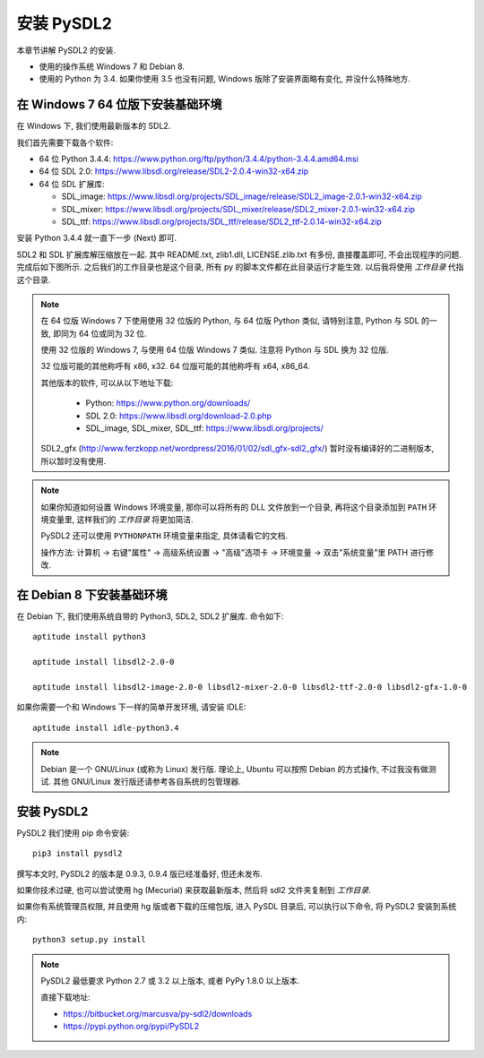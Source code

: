 安装 PySDL2
===========
本章节讲解 PySDL2 的安装.

* 使用的操作系统 Windows 7 和 Debian 8.
* 使用的 Python 为 3.4. 如果你使用 3.5 也没有问题, Windows
  版除了安装界面略有变化, 并没什么特殊地方.


在 Windows 7 64 位版下安装基础环境
----------------------------------
在 Windows 下, 我们使用最新版本的 SDL2.

我们首先需要下载各个软件:

* 64 位 Python 3.4.4: https://www.python.org/ftp/python/3.4.4/python-3.4.4.amd64.msi
* 64 位 SDL 2.0: https://www.libsdl.org/release/SDL2-2.0.4-win32-x64.zip
* 64 位 SDL 扩展库:

  - SDL_image: https://www.libsdl.org/projects/SDL_image/release/SDL2_image-2.0.1-win32-x64.zip
  - SDL_mixer: https://www.libsdl.org/projects/SDL_mixer/release/SDL2_mixer-2.0.1-win32-x64.zip
  - SDL_ttf: https://www.libsdl.org/projects/SDL_ttf/release/SDL2_ttf-2.0.14-win32-x64.zip

安装 Python 3.4.4 就一直下一步 (Next) 即可.

SDL2 和 SDL 扩展库解压缩放在一起. 其中 README.txt, zlib1.dll, LICENSE.zlib.txt
有多份, 直接覆盖即可, 不会出现程序的问题. 完成后如下图所示.
之后我们的工作目录也是这个目录, 所有 py 的脚本文件都在此目录运行才能生效.
以后我将使用 `工作目录` 代指这个目录.

|SDL2-unzipped|

.. note::

  在 64 位版 Windows 7 下使用使用 32 位版的 Python, 与 64 位版 Python 类似,
  请特别注意, Python 与 SDL 的一致, 即同为 64 位或同为 32 位.

  使用 32 位版的 Windows 7, 与使用 64 位版 Windows 7 类似. 注意将 Python 与 SDL
  换为 32 位版.

  32 位版可能的其他称呼有 x86, x32. 64 位版可能的其他称呼有 x64, x86_64.

  其他版本的软件, 可以从以下地址下载:

    - Python: https://www.python.org/downloads/
    - SDL 2.0: https://www.libsdl.org/download-2.0.php
    - SDL_image, SDL_mixer, SDL_ttf: https://www.libsdl.org/projects/

  SDL2_gfx (http://www.ferzkopp.net/wordpress/2016/01/02/sdl_gfx-sdl2_gfx/)
  暂时没有编译好的二进制版本, 所以暂时没有使用.

.. note::

  如果你知道如何设置 Windows 环境变量, 那你可以将所有的 DLL 文件放到一个目录,
  再将这个目录添加到 ``PATH`` 环境变量里, 这样我们的 `工作目录` 将更加简洁.

  PySDL2 还可以使用 ``PYTHONPATH`` 环境变量来指定, 具体请看它的文档.

  操作方法: 计算机 -> 右键"属性" -> 高级系统设置 -> "高级"选项卡 -> 环境变量 ->
  双击"系统变量"里 PATH 进行修改.

.. |SDL2-unzipped| image:: _static/SDL2-unzipped.png


在 Debian 8 下安装基础环境
--------------------------
在 Debian 下, 我们使用系统自带的 Python3, SDL2, SDL2 扩展库. 命令如下::

  aptitude install python3

  aptitude install libsdl2-2.0-0

  aptitude install libsdl2-image-2.0-0 libsdl2-mixer-2.0-0 libsdl2-ttf-2.0-0 libsdl2-gfx-1.0-0

如果你需要一个和 Windows 下一样的简单开发环境, 请安装 IDLE::

  aptitude install idle-python3.4

.. note::

  Debian 是一个 GNU/Linux (或称为 Linux) 发行版. 理论上, Ubuntu 可以按照 Debian
  的方式操作, 不过我没有做测试. 其他 GNU/Linux 发行版还请参考各自系统的包管理器.


安装 PySDL2
-----------
PySDL2 我们使用 pip 命令安装::

  pip3 install pysdl2

撰写本文时, PySDL2 的版本是 0.9.3, 0.9.4 版已经准备好, 但还未发布.

如果你技术过硬, 也可以尝试使用 hg (Mecurial) 来获取最新版本, 然后将 sdl2
文件夹复制到 `工作目录`.

如果你有系统管理员权限, 并且使用 hg 版或者下载的压缩包版, 进入 PySDL
目录后, 可以执行以下命令, 将 PySDL2 安装到系统内::

  python3 setup.py install

.. note::

  PySDL2 最低要求 Python 2.7 或 3.2 以上版本, 或者 PyPy 1.8.0 以上版本.

  直接下载地址:

  * https://bitbucket.org/marcusva/py-sdl2/downloads
  * https://pypi.python.org/pypi/PySDL2
